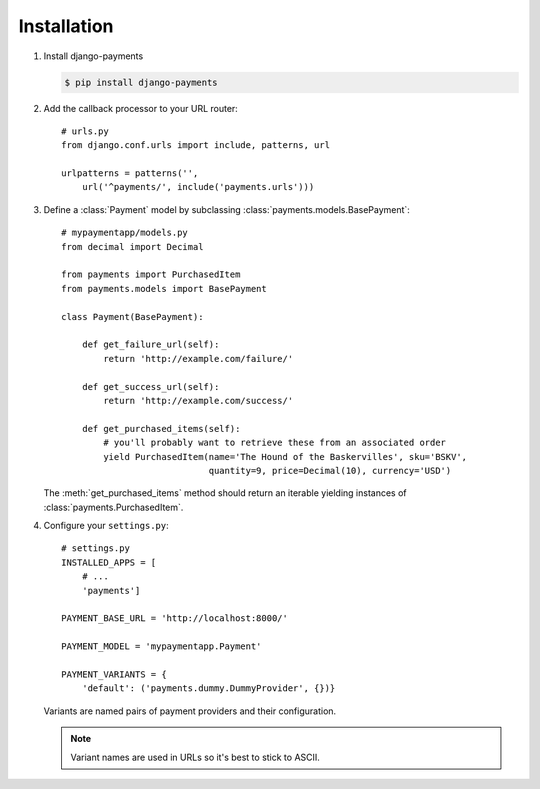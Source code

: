 .. _how-to-install:

Installation
============

#. Install django-payments

   .. code-block:: bash

      $ pip install django-payments

#. Add the callback processor to your URL router::

      # urls.py
      from django.conf.urls import include, patterns, url

      urlpatterns = patterns('',
          url('^payments/', include('payments.urls')))

#. Define a :class:`Payment` model by subclassing :class:`payments.models.BasePayment`::

      # mypaymentapp/models.py
      from decimal import Decimal

      from payments import PurchasedItem
      from payments.models import BasePayment

      class Payment(BasePayment):

          def get_failure_url(self):
              return 'http://example.com/failure/'

          def get_success_url(self):
              return 'http://example.com/success/'

          def get_purchased_items(self):
              # you'll probably want to retrieve these from an associated order
              yield PurchasedItem(name='The Hound of the Baskervilles', sku='BSKV',
                                  quantity=9, price=Decimal(10), currency='USD')

   The :meth:`get_purchased_items` method should return an iterable yielding instances of :class:`payments.PurchasedItem`.

#. Configure your ``settings.py``::

      # settings.py
      INSTALLED_APPS = [
          # ...
          'payments']

      PAYMENT_BASE_URL = 'http://localhost:8000/'

      PAYMENT_MODEL = 'mypaymentapp.Payment'

      PAYMENT_VARIANTS = {
          'default': ('payments.dummy.DummyProvider', {})}

   Variants are named pairs of payment providers and their configuration.

   .. note::

      Variant names are used in URLs so it's best to stick to ASCII.
